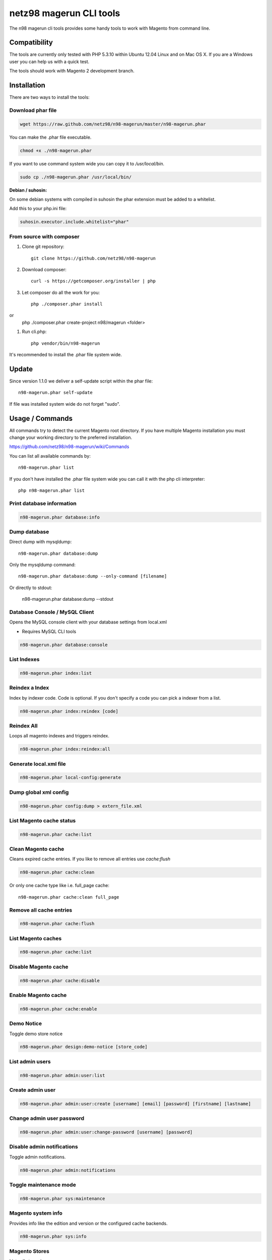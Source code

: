 ========================
netz98 magerun CLI tools
========================

The n98 magerun cli tools provides some handy tools to work with Magento from command line.

Compatibility
-------------
The tools are currently only tested with PHP 5.3.10 within Ubuntu 12.04 Linux and on Mac OS X.
If you are a Windows user you can help us with a quick test.

The tools should work with Magento 2 development branch.


Installation
------------

There are two ways to install the tools:

Download phar file
""""""""""""""""""

.. code-block:: bash

    wget https://raw.github.com/netz98/n98-magerun/master/n98-magerun.phar

You can make the .phar file executable.

.. code-block:: bash

    chmod +x ./n98-magerun.phar

If you want to use command system wide you can copy it to `/usr/local/bin`.

.. code-block:: bash

    sudo cp ./n98-magerun.phar /usr/local/bin/

**Debian / suhosin:**

On some debian systems with compiled in suhosin the phar extension must be added to a whitelist.

Add this to your php.ini file:

.. code-block:: ini

   suhosin.executor.include.whitelist="phar"


From source with composer
"""""""""""""""""""""""""

#. Clone git repository::

    git clone https://github.com/netz98/n98-magerun

#. Download composer::

    curl -s https://getcomposer.org/installer | php

#. Let composer do all the work for you::

    php ./composer.phar install

or
    php ./composer.phar create-project n98/magerun <folder>

#. Run cli.php::

    php vendor/bin/n98-magerun

It's recommended to install the .phar file system wide.

Update
------

Since version 1.1.0 we deliver a self-update script within the phar file::

    n98-magerun.phar self-update

If file was installed system wide do not forget "sudo".

Usage / Commands
----------------

All commands try to detect the current Magento root directory.
If you have multiple Magento installation you must change your working directory to
the preferred installation.

https://github.com/netz98/n98-magerun/wiki/Commands

You can list all available commands by::

   n98-magerun.phar list


If you don't have installed the .phar file system wide you can call it with the php cli interpreter::

   php n98-magerun.phar list

Print database information
"""""""""""""""""""""""""""

.. code-block:: bash

    n98-magerun.phar database:info

Dump database
"""""""""""""

Direct dump with mysqldump::

    n98-magerun.phar database:dump

Only the mysqldump command::

    n98-magerun.phar database:dump --only-command [filename]

Or directly to stdout:

    n98-magerun.phar database:dump --stdout

Database Console / MySQL Client
"""""""""""""""""""""""""""""""

Opens the MySQL console client with your database settings from local.xml

* Requires MySQL CLI tools

.. code-block:: bash

   n98-magerun.phar database:console

List Indexes
""""""""""""

.. code-block:: bash

   n98-magerun.phar index:list

Reindex a Index
"""""""""""""""

Index by indexer code. Code is optional. If you don't specify a code you can pick a indexer from a list.

.. code-block:: bash

   n98-magerun.phar index:reindex [code]

Reindex All
"""""""""""

Loops all magento indexes and triggers reindex.

.. code-block:: bash

   n98-magerun.phar index:reindex:all

Generate local.xml file
"""""""""""""""""""""""

.. code-block:: bash

    n98-magerun.phar local-config:generate

Dump global xml config
""""""""""""""""""""""

.. code-block:: bash

    n98-magerun.phar config:dump > extern_file.xml

List Magento cache status
"""""""""""""""""""""""""

.. code-block:: bash

    n98-magerun.phar cache:list

Clean Magento cache
"""""""""""""""""""

Cleans expired cache entries.
If you like to remove all entries use `cache:flush`

.. code-block:: bash

    n98-magerun.phar cache:clean

Or only one cache type like i.e. full_page cache::

   n98-magerun.phar cache:clean full_page


Remove all cache entries
""""""""""""""""""""""""

.. code-block:: bash

   n98-magerun.phar cache:flush

List Magento caches
"""""""""""""""""""

.. code-block:: bash

    n98-magerun.phar cache:list

Disable Magento cache
"""""""""""""""""""""

.. code-block:: bash

    n98-magerun.phar cache:disable

Enable Magento cache
""""""""""""""""""""

.. code-block:: bash

    n98-magerun.phar cache:enable


Demo Notice
"""""""""""

Toggle demo store notice

.. code-block:: bash

   n98-magerun.phar design:demo-notice [store_code]

List admin users
""""""""""""""""

.. code-block:: bash

    n98-magerun.phar admin:user:list

Create admin user
"""""""""""""""""

.. code-block:: bash

    n98-magerun.phar admin:user:create [username] [email] [password] [firstname] [lastname]


Change admin user password
""""""""""""""""""""""""""

.. code-block:: bash

    n98-magerun.phar admin:user:change-password [username] [password]

Disable admin notifications
"""""""""""""""""""""""""""

Toggle admin notifications.

.. code-block:: bash

    n98-magerun.phar admin:notifications

Toggle maintenance mode
"""""""""""""""""""""""

.. code-block:: bash

    n98-magerun.phar sys:maintenance

Magento system info
""""""""""""""""""""

Provides info like the edition and version or the configured cache backends.

.. code-block:: bash

    n98-magerun.phar sys:info

Magento Stores
""""""""""""""

Lists all store views.

.. code-block:: bash

    n98-magerun.phar sys:store:list


Magento Websites
""""""""""""""

Lists all websites.

.. code-block:: bash

    n98-magerun.phar sys:website:list

Magento Cronjobs
""""""""""""""""

Lists all cronjobs defined in config.xml files.

.. code-block:: bash

    n98-magerun.phar sys:cron:list

Run Setup Scripts
"""""""""""""""""

Runs all setup scripts (no need to call frontend).
This command is useful if you update your system with enabled maintenance mode.

.. code-block:: bash

    n98-magerun.phar sys:setup:run

Compare Setup Versions
""""""""""""""""""""""

Compares module version with saved setup version in `core_resource` table and displays version mismatch.

.. code-block:: bash

    n98-magerun.phar sys:setup:compare-versions [--ignore-data]

System Check
""""""""""""

- Checks missing files and folders
- Security
- PHP Extensions (Required and Bytecode Cache)
- MySQL InnoDB Engine

.. code-block:: bash

    n98-magerun.phar sys:check

CMS: Toggle Banner
""""""""""""""""""

Hide/Show CMS Banners

.. code-block:: bash

    n98-magerun.phar cms:banner:toggle <banner_id>

CMS: Publish a page
"""""""""""""""""""

Publishes a page by page id and revision.

.. code-block:: bash

    n98-magerun.phar cms:page:publish <page_id> <revision_id>

Useful to automatically publish a page by a cron job.


Toggle Template Hints
"""""""""""""""""""""

Toggle debug template hints settings of a store

.. code-block:: bash

    n98-magerun.phar dev:template-hints [store_code]

Toggle Template Hints Blocks
""""""""""""""""""""""""""""

Toggle debug template hints blocks settings of a store

.. code-block:: bash

    n98-magerun.phar dev:template-hints-blocks [store_code]

Toggle Inline Translation
"""""""""""""""""""""""""

Toggle settings for shop frontend::

    n98-magerun.phar dev:translate:shop [store_code]

Toggle for admin area::

    n98-magerun.phar dev:translate:admin

Toggle Profiler
"""""""""""""""

Toggle profiler for debugging a store::

    n98-magerun.phar dev:profiler [store_code]

Toggle Development Logs
"""""""""""""""""""""""

Activate/Deactivate system.log and exception.log for a store::

    n98-magerun.phar dev:log [store_code]

Toggle Symlinks
"""""""""""""""

Allow usage of symlinks for a store-view::

    n98-magerun.phar dev:symlinks <store_code>

Global scope can be set by not permitting store_code parameter::

    n98-magerun.phar dev:symlinks

Create Module Skel
""""""""""""""""""

Creates an empty module and registers it in current magento shop::

    n98-magerun.phar dev:module:create [--add-blocks] [--add-helpers] [--add-models] [--add-all] [--modman] vendorNamespace moduleName [codePool]

Code-Pool defaults to `local`.


Example::

    n98-magerun.phar dev:module:create MyVendor MyModule


* `--modman` option creates a new folder based on `vendorNamespace` and `moduleName` argument.
Run this command inside your `.modman` folder.

* --add-all option add blocks, helpers and models.

List Modules
""""""""""""

Lists all installed modules with codepool and version

.. code-block:: bash

    n98-magerun.phar dev:module:list

Rewrite List
""""""""""""

Lists all registered class rewrites::

    n98-magerun.phar dev:module:rewrite:list

Rewrite Conflicts
"""""""""""""""""

Lists all duplicated rewrites and tells you which class is loaded by Magento.
The command checks class inheritance in order of your module dependencies.

.. code-block:: bash

    n98-magerun.phar dev:module:rewrite:conflicts [--log-junit="..."]

* If a filename with `--log-junit` option is set the tool generates an XML file and no output to *stdout*.

Observer List
"""""""""""""

Lists all registered observer by type.

.. code-block:: bash

    n98-magerun.phar dev:module:observer:list [type]

Type is one of "adminhtml", "global", "frontend".


List Extensions
"""""""""""""""

List and find connect extensions by a optional search string::

    n98-magerun.phar extension:list <search>

* Requires Magento's `mage` shell script.
* Does not work with Windows as operating system.

Install Extensions
""""""""""""""""""

Installs a connect extension by package key::

        n98-magerun.phar extension:install <package_key>

If the package could not be found a search for alternatives will be done.
If alternatives could be found you can select the package to install.

* Requires Magento's `mage` shell script.
* Does not work with Windows as operating system.

Download Extensions
"""""""""""""""""""

Downloads connect extensions by package key::

    n98-magerun.phar extension:download <search>

* Requires Magento's `mage` shell script.
* Does not work with Windows as operating system.

Upgrade Extensions
""""""""""""""""""

Upgrade connect extensions by package key::

    n98-magerun.phar extension:upgrade <search>

* Requires Magento's `mage` shell script.
* Does not work with Windows as operating system.

Magento Installer (Experimental)
""""""""""""""""""""""""""""""""

Since version 1.1.0 we deliver a Magento installer which does the following:

* Download Magento by a list of git repos and zip files (mageplus, magelte, official community packages).
* Try to create database if it does not exist.
* Installs Magento sample data if available (since version 1.2.0).
* Starts Magento installer
* Sets rewrite base in .htaccess file

.. code-block:: bash

    n98-magerun.phar install

Autocompletion
--------------

Bash
""""

Copy the file **bash_complete** as **n98-magerun.phar** in your bash autocomplete folder.
In my Ubuntu system this can be done with the following command::

    sudo cp autocompletion/bash/bash_complete /etc/bash_completion.d/n98-magerun.phar


PHPStorm
""""""""

An commandline tool autocompletion XML file for PHPStorm exists in subfolder **autocompletion/phpstorm**.
Copy **n98_magerun.xml** in your phpstorm config folder.

Linux: ~/.WebIde50/config/commandlinetools

You can also add the XML content over settings menu.
For further instructions read this blog post: http://blog.jetbrains.com/webide/2012/10/integrating-composer-command-line-tool-with-phpstorm/

Advanced usage
--------------

Add your own commands
"""""""""""""""""""""

https://github.com/netz98/n98-magerun/wiki/Add-custom-commands

Overwrite default settings
""""""""""""""""""""""""""

Create the yaml config file **~/.n98-magerun.yaml**.
Now you can define overwrites. The original config file is **config.yaml** in the source root folder.

Change of i.e. default currency and admin users:

.. code-block:: yaml

    commands:
      N98\Magento\Command\Installer\InstallCommand:
        installation:
          defaults:
            currency: USD
            admin_username: myadmin
            admin_firstname: Firstname
            admin_lastname: Lastname
            admin_password: mydefaultSecret
            admin_email: defaultemail@example.com


Add own Magento repositories
""""""""""""""""""""""""""""

Create the yaml config file **~/.n98-magerun.yaml**.
Now you can define overwrites. The original config file is **config.yaml** in the source root folder.

Add you repo. The keys in the config file following the composer package structure.

Example::

    commands:
      N98\Magento\Command\Installer\InstallCommand:
        magento-packages:
          - name: my-magento-git-repository
            version: 1.x.x.x
            source:
              url: git://myserver/myrepo.git
              type: git
              reference: 1.x.x.x
            extra:
              sample-data: sample-data-1.6.1.0

          - name: my-zipped-magento
            version: 1.7.0.0
            dist:
              url: http://www.myserver.example.com/magento-1.7.0.0.tar.gz
              type: tar
            extra:
              sample-data: sample-data-1.6.1.0

How can you help?
-----------------

* Add new commands
* Send me some proposals if you miss anything
* Create issues if you find a bug or missing a feature.

Thanks to
---------

* Symfony2 Team for the great console component.
* Composer Team for the downloader backend and the self-update command.

Roadmap
-------

* dev:event:list - List all magento events
* List more infos like Base URLs.
* Change BaseURL from CLI.